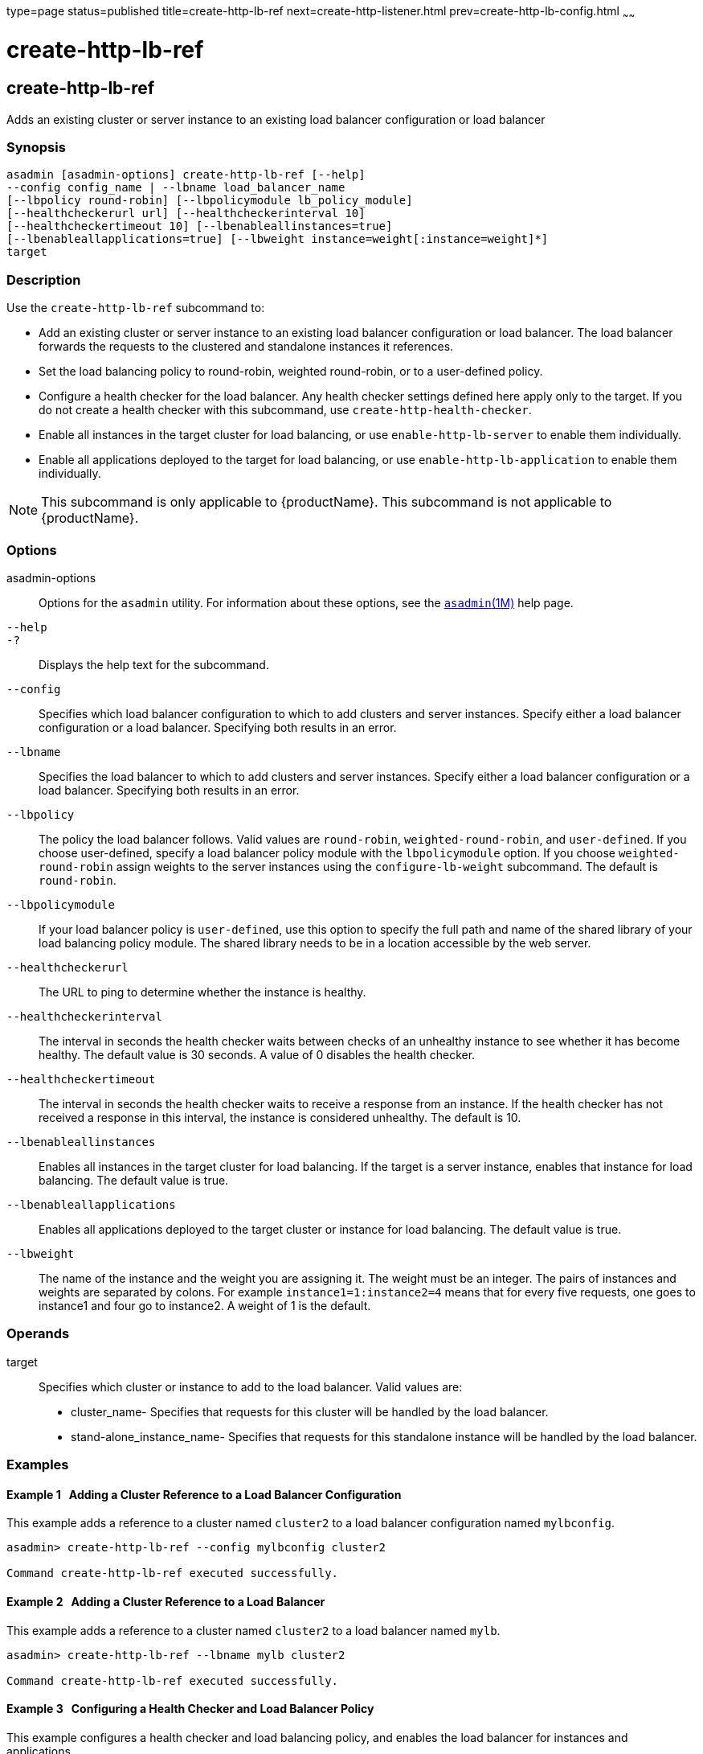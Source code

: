 type=page
status=published
title=create-http-lb-ref
next=create-http-listener.html
prev=create-http-lb-config.html
~~~~~~

= create-http-lb-ref

[[create-http-lb-ref]]

== create-http-lb-ref

Adds an existing cluster or server instance to an existing load balancer
configuration or load balancer

=== Synopsis

[source]
----
asadmin [asadmin-options] create-http-lb-ref [--help]
--config config_name | --lbname load_balancer_name
[--lbpolicy round-robin] [--lbpolicymodule lb_policy_module]
[--healthcheckerurl url] [--healthcheckerinterval 10]
[--healthcheckertimeout 10] [--lbenableallinstances=true]
[--lbenableallapplications=true] [--lbweight instance=weight[:instance=weight]*]
target
----

=== Description

Use the `create-http-lb-ref` subcommand to:

* Add an existing cluster or server instance to an existing load
balancer configuration or load balancer. The load balancer forwards the
requests to the clustered and standalone instances it references.
* Set the load balancing policy to round-robin, weighted round-robin, or
to a user-defined policy.
* Configure a health checker for the load balancer. Any health checker
settings defined here apply only to the target. If you do not create a
health checker with this subcommand, use `create-http-health-checker`.
* Enable all instances in the target cluster for load balancing, or use
`enable-http-lb-server` to enable them individually.
* Enable all applications deployed to the target for load balancing, or
use `enable-http-lb-application` to enable them individually.


[NOTE]
====
This subcommand is only applicable to {productName}. This
subcommand is not applicable to {productName}.
====


=== Options

asadmin-options::
  Options for the `asadmin` utility. For information about these
  options, see the xref:asadmin.adoc#asadmin[`asadmin`(1M)] help page.
`--help`::
`-?`::
  Displays the help text for the subcommand.
`--config`::
  Specifies which load balancer configuration to which to add clusters
  and server instances. Specify either a load balancer configuration or
  a load balancer. Specifying both results in an error.
`--lbname`::
  Specifies the load balancer to which to add clusters and server
  instances. Specify either a load balancer configuration or a load
  balancer. Specifying both results in an error.
`--lbpolicy`::
  The policy the load balancer follows. Valid values are `round-robin`,
  `weighted-round-robin`, and `user-defined`. If you choose
  user-defined, specify a load balancer policy module with the
  `lbpolicymodule` option. If you choose `weighted-round-robin` assign
  weights to the server instances using the `configure-lb-weight`
  subcommand. The default is `round-robin`.
`--lbpolicymodule`::
  If your load balancer policy is `user-defined`, use this option to
  specify the full path and name of the shared library of your load
  balancing policy module. The shared library needs to be in a location
  accessible by the web server.
`--healthcheckerurl`::
  The URL to ping to determine whether the instance is healthy.
`--healthcheckerinterval`::
  The interval in seconds the health checker waits between checks of an
  unhealthy instance to see whether it has become healthy. The default
  value is 30 seconds. A value of 0 disables the health checker.
`--healthcheckertimeout`::
  The interval in seconds the health checker waits to receive a response
  from an instance. If the health checker has not received a response in
  this interval, the instance is considered unhealthy. The default is
  10.
`--lbenableallinstances`::
  Enables all instances in the target cluster for load balancing. If the
  target is a server instance, enables that instance for load balancing.
  The default value is true.
`--lbenableallapplications`::
  Enables all applications deployed to the target cluster or instance
  for load balancing. The default value is true.
`--lbweight`::
  The name of the instance and the weight you are assigning it. The
  weight must be an integer. The pairs of instances and weights are
  separated by colons. For example `instance1=1:instance2=4` means that
  for every five requests, one goes to instance1 and four go to
  instance2. A weight of 1 is the default.

=== Operands

target::
  Specifies which cluster or instance to add to the load balancer. Valid
  values are:
+
  * cluster_name- Specifies that requests for this cluster will be
  handled by the load balancer.
  * stand-alone_instance_name- Specifies that requests for this
  standalone instance will be handled by the load balancer.

=== Examples

[[sthref264]]

==== Example 1   Adding a Cluster Reference to a Load Balancer Configuration

This example adds a reference to a cluster named `cluster2` to a load
balancer configuration named `mylbconfig`.

[source]
----
asadmin> create-http-lb-ref --config mylbconfig cluster2

Command create-http-lb-ref executed successfully.
----

[[sthref265]]

==== Example 2   Adding a Cluster Reference to a Load Balancer

This example adds a reference to a cluster named `cluster2` to a load
balancer named `mylb`.

[source]
----
asadmin> create-http-lb-ref --lbname mylb cluster2

Command create-http-lb-ref executed successfully.
----

[[sthref266]]

==== Example 3   Configuring a Health Checker and Load Balancer Policy

This example configures a health checker and load balancing policy, and
enables the load balancer for instances and applications.

[source]
----
asadmin> create-http-lb-ref --config mylbconfig --lbpolicy weighted-round-robin
--healthcheckerinterval 40 --healthcheckertimeout 20
--lbenableallinstances=true --lbenableallapplications=true cluster2

Command create-http-lb-ref executed successfully.
----

[[sthref267]]

==== Example 4   Setting a User-Defined Load Balancing Policy

This example sets a user-defined load balancing policy.

[source]
----
asadmin> create-http-lb-ref --lbpolicy user-defined --lbpolicymodule /user/modules/module.so
--config mylbconfig cluster2

Command create-http-lb-ref executed successfully.
----

=== Exit Status

0::
  subcommand executed successfully
1::
  error in executing the subcommand

=== See Also

xref:asadmin.adoc#asadmin[`asadmin`(1M)]

xref:configure-lb-weight.adoc#configure-lb-weight[`configure-lb-weight`(1)],
xref:create-http-health-checker.adoc#create-http-health-checker[`create-http-health-checker`(1)],
xref:delete-http-lb-ref.adoc#delete-http-lb-ref[`delete-http-lb-ref`(1)],
xref:enable-http-lb-application.adoc#enable-http-lb-application[`enable-http-lb-application`(1)],
xref:enable-http-lb-server.adoc#enable-http-lb-server[`enable-http-lb-server`(1)],
xref:list-http-lb-configs.adoc#list-http-lb-configs[`list-http-lb-configs`(1)],
xref:list-http-lbs.adoc#list-http-lbs[`list-http-lbs`(1)]


